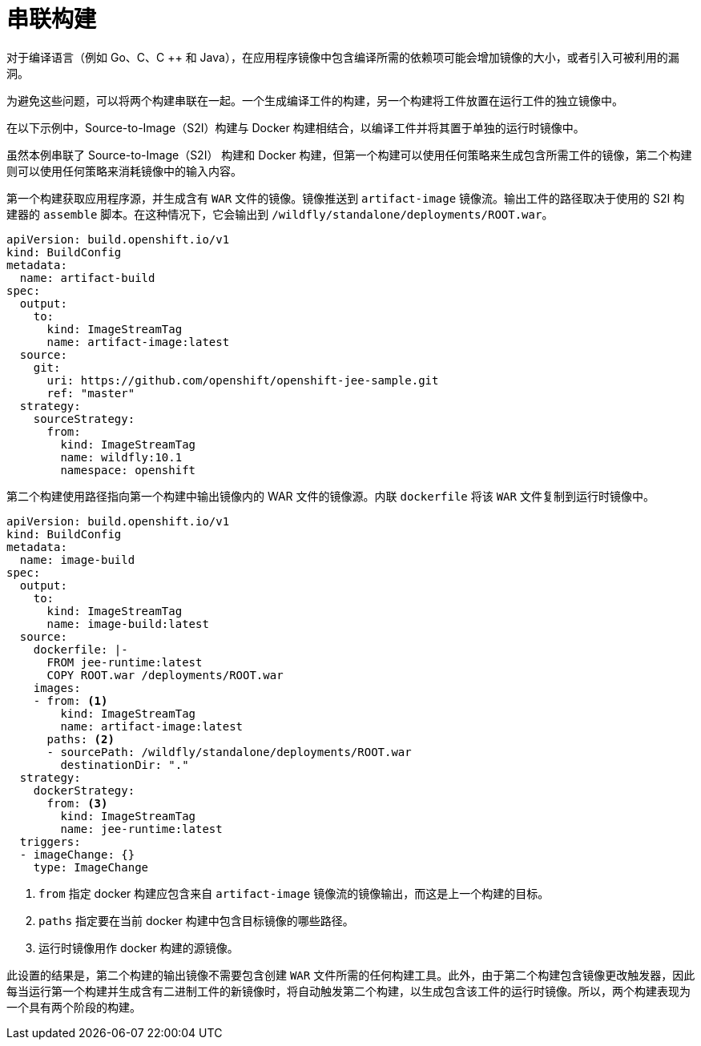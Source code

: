 // Module included in the following assemblies:
//
// * builds/advanced-build-operations.adoc

[id="builds-chaining-builds_{context}"]
= 串联构建

对于编译语言（例如 Go、C、C ++ 和 Java），在应用程序镜像中包含编译所需的依赖项可能会增加镜像的大小，或者引入可被利用的漏洞。

为避免这些问题，可以将两个构建串联在一起。一个生成编译工件的构建，另一个构建将工件放置在运行工件的独立镜像中。

在以下示例中，Source-to-Image（S2I）构建与 Docker 构建相结合，以编译工件并将其置于单独的运行时镜像中。

[注意]
====
虽然本例串联了 Source-to-Image（S2I） 构建和 Docker 构建，但第一个构建可以使用任何策略来生成包含所需工件的镜像，第二个构建则可以使用任何策略来消耗镜像中的输入内容。
====

//image::chained-build.png[Chained Build] *Needs update*

第一个构建获取应用程序源，并生成含有 `WAR` 文件的镜像。镜像推送到 `artifact-image` 镜像流。输出工件的路径取决于使用的 S2I 构建器的 `assemble` 脚本。在这种情况下，它会输出到 `/wildfly/standalone/deployments/ROOT.war`。

[source,yaml]
----
apiVersion: build.openshift.io/v1
kind: BuildConfig
metadata:
  name: artifact-build
spec:
  output:
    to:
      kind: ImageStreamTag
      name: artifact-image:latest
  source:
    git:
      uri: https://github.com/openshift/openshift-jee-sample.git
      ref: "master"
  strategy:
    sourceStrategy:
      from:
        kind: ImageStreamTag
        name: wildfly:10.1
        namespace: openshift
----

第二个构建使用路径指向第一个构建中输出镜像内的 WAR 文件的镜像源。内联 `dockerfile` 将该 `WAR` 文件复制到运行时镜像中。

[source,yaml]
----
apiVersion: build.openshift.io/v1
kind: BuildConfig
metadata:
  name: image-build
spec:
  output:
    to:
      kind: ImageStreamTag
      name: image-build:latest
  source:
    dockerfile: |-
      FROM jee-runtime:latest
      COPY ROOT.war /deployments/ROOT.war
    images:
    - from: <1>
        kind: ImageStreamTag
        name: artifact-image:latest
      paths: <2>
      - sourcePath: /wildfly/standalone/deployments/ROOT.war
        destinationDir: "."
  strategy:
    dockerStrategy:
      from: <3>
        kind: ImageStreamTag
        name: jee-runtime:latest
  triggers:
  - imageChange: {}
    type: ImageChange
----
<1> `from` 指定 docker 构建应包含来自 `artifact-image` 镜像流的镜像输出，而这是上一个构建的目标。
<2> `paths` 指定要在当前 docker 构建中包含目标镜像的哪些路径。
<3> 运行时镜像用作 docker 构建的源镜像。

此设置的结果是，第二个构建的输出镜像不需要包含创建 `WAR` 文件所需的任何构建工具。此外，由于第二个构建包含镜像更改触发器，因此每当运行第一个构建并生成含有二进制工件的新镜像时，将自动触发第二个构建，以生成包含该工件的运行时镜像。所以，两个构建表现为一个具有两个阶段的构建。
